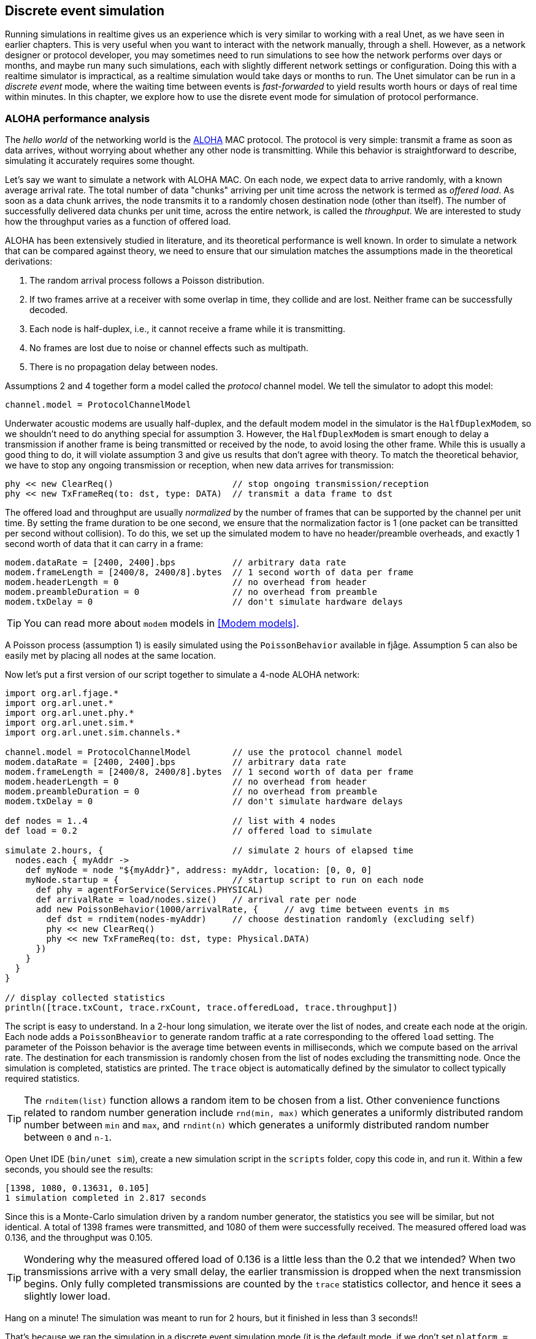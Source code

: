 == Discrete event simulation

Running simulations in realtime gives us an experience which is very similar to working with a real Unet, as we have seen in earlier chapters. This is very useful when you want to interact with the network manually, through a shell. However, as a network designer or protocol developer, you may sometimes need to run simulations to see how the network performs over days or months, and maybe run many such simulations, each with slightly different network settings or configuration. Doing this with a realtime simulator is impractical, as a realtime simulation would take days or months to run. The Unet simulator can be run in a _discrete event_ mode, where the waiting time between events is _fast-forwarded_ to yield results worth hours or days of real time within minutes. In this chapter, we explore how to use the disrete event mode for simulation of protocol performance.

=== ALOHA performance analysis

The _hello world_ of the networking world is the https://en.wikipedia.org/wiki/ALOHAnet[ALOHA^] MAC protocol. The protocol is very simple: transmit a frame as soon as data arrives, without worrying about whether any other node is transmitting. While this behavior is straightforward to describe, simulating it accurately requires some thought.

Let's say we want to simulate a network with ALOHA MAC. On each node, we expect data to arrive randomly, with a known average arrival rate. The total number of data "chunks" arriving per unit time across the network is termed as _offered load_. As soon as a data chunk arrives, the node transmits it to a randomly chosen destination node (other than itself). The number of successfully delivered data chunks per unit time, across the entire network, is called the _throughput_. We are interested to study how the throughput varies as a function of offered load.

ALOHA has been extensively studied in literature, and its theoretical performance is well known. In order to simulate a network that can be compared against theory, we need to ensure that our simulation matches the assumptions made in the theoretical derivations:

1. The random arrival process follows a Poisson distribution.
2. If two frames arrive at a receiver with some overlap in time, they collide and are lost. Neither frame can be successfully decoded.
3. Each node is half-duplex, i.e., it cannot receive a frame while it is transmitting.
4. No frames are lost due to noise or channel effects such as multipath.
5. There is no propagation delay between nodes.

Assumptions 2 and 4 together form a model called the _protocol_ channel model. We tell the simulator to adopt this model:

[source, groovy]
----
channel.model = ProtocolChannelModel
----

Underwater acoustic modems are usually half-duplex, and the default modem model in the simulator is the `HalfDuplexModem`, so we shouldn't need to do anything special for assumption 3. However, the `HalfDuplexModem` is smart enough to delay a transmission if another frame is being transmitted or received by the node, to avoid losing the other frame. While this is usually a good thing to do, it will violate assumption 3 and give us results that don't agree with theory. To match the theoretical behavior, we have to stop any ongoing transmission or reception, when new data arrives for transmission:

[source, groovy]
----
phy << new ClearReq()                       // stop ongoing transmission/reception
phy << new TxFrameReq(to: dst, type: DATA)  // transmit a data frame to dst
----

The offered load and throughput are usually _normalized_ by the number of frames that can be supported by the channel per unit time. By setting the frame duration to be one second, we ensure that the normalization factor is 1 (one packet can be transitted per second without collision). To do this, we set up the simulated modem to have no header/preamble overheads, and exactly 1 second worth of data that it can carry in a frame:

[source, groovy]
----
modem.dataRate = [2400, 2400].bps           // arbitrary data rate
modem.frameLength = [2400/8, 2400/8].bytes  // 1 second worth of data per frame
modem.headerLength = 0                      // no overhead from header
modem.preambleDuration = 0                  // no overhead from preamble
modem.txDelay = 0                           // don't simulate hardware delays
----

TIP: You can read more about `modem` models in <<Modem models>>.

A Poisson process (assumption 1) is easily simulated using the `PoissonBehavior` available in fjåge. Assumption 5 can also be easily met by placing all nodes at the same location.

Now let's put a first version of our script together to simulate a 4-node ALOHA network:

[source, groovy]
----
import org.arl.fjage.*
import org.arl.unet.*
import org.arl.unet.phy.*
import org.arl.unet.sim.*
import org.arl.unet.sim.channels.*

channel.model = ProtocolChannelModel        // use the protocol channel model
modem.dataRate = [2400, 2400].bps           // arbitrary data rate
modem.frameLength = [2400/8, 2400/8].bytes  // 1 second worth of data per frame
modem.headerLength = 0                      // no overhead from header
modem.preambleDuration = 0                  // no overhead from preamble
modem.txDelay = 0                           // don't simulate hardware delays

def nodes = 1..4                            // list with 4 nodes
def load = 0.2                              // offered load to simulate

simulate 2.hours, {                         // simulate 2 hours of elapsed time
  nodes.each { myAddr ->
    def myNode = node "${myAddr}", address: myAddr, location: [0, 0, 0]
    myNode.startup = {                      // startup script to run on each node
      def phy = agentForService(Services.PHYSICAL)
      def arrivalRate = load/nodes.size()   // arrival rate per node
      add new PoissonBehavior(1000/arrivalRate, {     // avg time between events in ms
        def dst = rnditem(nodes-myAddr)     // choose destination randomly (excluding self)
        phy << new ClearReq()
        phy << new TxFrameReq(to: dst, type: Physical.DATA)
      })
    }
  }
}

// display collected statistics
println([trace.txCount, trace.rxCount, trace.offeredLoad, trace.throughput])
----

The script is easy to understand. In a 2-hour long simulation, we iterate over the list of nodes, and create each node at the origin. Each node adds a `PoissonBheavior` to generate random traffic at a rate corresponding to the offered `load` setting. The parameter of the Poisson behavior is the average time between events in milliseconds, which we compute based on the arrival rate. The destination for each transmission is randomly chosen from the list of nodes excluding the transmitting node. Once the simulation is completed, statistics are printed. The `trace` object is automatically defined by the simulator to collect typically required statistics.

TIP: The `rnditem(list)` function allows a random item to be chosen from a list. Other convenience functions related to random number generation include `rnd(min, max)` which generates a uniformly distributed random number between `min` and `max`, and `rndint(n)` which generates a uniformly distributed random number between `0` and `n-1`.

Open Unet IDE (`bin/unet sim`), create a new simulation script in the `scripts` folder, copy this code in, and run it. Within a few seconds, you should see the results:

[source]
----
[1398, 1080, 0.13631, 0.105]
1 simulation completed in 2.817 seconds
----

Since this is a Monte-Carlo simulation driven by a random number generator, the statistics you see will be similar, but not identical. A total of 1398 frames were transmitted, and 1080 of them were successfully received. The measured offered load was 0.136, and the throughput was 0.105.

TIP: Wondering why the measured offered load of 0.136 is a little less than the 0.2 that we intended? When two transmissions arrive with a very small delay, the earlier transmission is dropped when the next transmission begins. Only fully completed transmissions are counted by the `trace` statistics collector, and hence it sees a slightly lower load.

Hang on a minute! The simulation was meant to run for 2 hours, but it finished in less than 3 seconds!!

That's because we ran the simulation in a discrete event simulation mode (it is the default mode, if we don't set `platform = RealTimePlatform`). We could have explicitly set it (`platform = DiscreteEventSimulator`), if we wanted. Now that we can run hours worth of simulations in seconds, we can go ahead and measure ALOHA throughput at various load settings:

[source, groovy]
----
import org.arl.fjage.*
import org.arl.unet.*
import org.arl.unet.phy.*
import org.arl.unet.sim.*
import org.arl.unet.sim.channels.*

println '''
Pure ALOHA simulation
=====================

TX Count\tRX Count\tOffered Load\tThroughput
--------\t--------\t------------\t----------'''

channel.model = ProtocolChannelModel        // use the protocol channel model
modem.dataRate = [2400, 2400].bps           // arbitrary data rate
modem.frameLength = [2400/8, 2400/8].bytes  // 1 second worth of data per frame
modem.headerLength = 0                      // no overhead from header
modem.preambleDuration = 0                  // no overhead from preamble
modem.txDelay = 0                           // don't simulate hardware delays

def nodes = 1..4                            // list with 4 nodes
trace.warmup = 15.minutes                   // collect statistics after a while

for (def load = 0.1; load <= 1.5; load += 0.1) {

  simulate 2.hours, {                       // simulate 2 hours of elapsed time
    nodes.each { myAddr ->
      def myNode = node "${myAddr}", address: myAddr, location: [0, 0, 0]
      myNode.startup = {                    // startup script to run on each node
        def phy = agentForService(Services.PHYSICAL)
        def arrivalRate = load/nodes.size() // arrival rate per node
        add new PoissonBehavior(1000/arrivalRate, {   // avg time between events in ms
          def dst = rnditem(nodes-myAddr)   // choose destination randomly (excluding self)
          phy << new ClearReq()
          phy << new TxFrameReq(to: dst, type: Phyiscal.DATA)
        })
      }
    }
  } // simulate

  // tabulate collected statistics
  println sprintf('%6d\t\t%6d\t\t%7.3f\t\t%7.3f',
    [trace.txCount, trace.rxCount, trace.offeredLoad, trace.throughput])

} // for
----

Other than the pretty printing to tabulate the output, you'll see that we have added a `trace.warmup` time. This is to ensure that we only collect statistics after the simulation has reached steady state (in this case, after 15 minutes of simulation time).

A slightly beautified copy of the above code is available in the `samples/aloha.groovy` script. You can either run that, or run the above code. You should see something like this output:

[source]
----
Pure ALOHA simulation
=====================

TX Count        RX Count        Offered Load    Throughput
--------        --------        ------------    ----------
   614             525            0.068           0.058
  1228             962            0.137           0.107
  1871            1249            0.209           0.139
  2480            1407            0.277           0.156
  3093            1535            0.347           0.171
  3759            1616            0.421           0.180
  4273            1665            0.479           0.183
  4971            1599            0.558           0.178
  5540            1605            0.622           0.178
  6256            1532            0.702           0.170
  6940            1375            0.783           0.153
  7338            1407            0.826           0.156
  7992            1338            0.904           0.149
  8598            1282            0.972           0.142
  9394            1048            1.062           0.116

15 simulations completed in 102.494 seconds
----

As expected from the ALOHA protocol, the maximum throughput of about 0.18 is reached at an offered load of about 0.5. We plot this against the theoretical ALOHA performance curve (`y = x exp(-2x)`) in <<fig_aloha>>.

[[fig_aloha]]
.Simulated and theoretical ALOHA performance.
image::aloha.png[width=600]

=== Logs, traces and statistics

When a simulation is run, usually two files are produced.

==== Log file

The `logs/log-0.txt` file contains detailed text logs from the Java logging framework. Your agents and simulation scripts may log additional information to this file using `log.info()` or `log.fine()` methods. This provides a flexible and customizable way to log events in your simulation for later analysis.

A typical extract of the log file is shown below:

[source, text]
----
1569242004546|INFO|org.arl.unet.nodeinfo.NodeInfo@558:setAddress|Node address changed to 1
1569242004548|INFO|Script1@558:invoke|Created static node 1 (1) @ [0, 0, 0]
1569242004552|INFO|org.arl.unet.nodeinfo.NodeInfo@558:setAddress|Node address changed to 2
1569242004553|INFO|Script1@558:invoke|Created static node 2 (2) @ [0, 0, 0]
1569242004553|INFO|org.arl.unet.nodeinfo.NodeInfo@558:setAddress|Node address changed to 3
1569242004554|INFO|Script1@558:invoke|Created static node 3 (3) @ [0, 0, 0]
1569242004554|INFO|org.arl.unet.nodeinfo.NodeInfo@558:setAddress|Node address changed to 4
1569242004554|INFO|Script1@558:invoke|Created static node 4 (4) @ [0, 0, 0]
1569242004555|INFO|Script1@558:invoke| --- BEGIN SIMULATION #1 ---
0|INFO|org.arl.unet.sim.SimulationContainer@558:init|Initializing agents...
0|INFO|org.arl.unet.sim.SimulationAgent/1@561:invoke|Loading simulator : SimulationAgent
0|INFO|org.arl.unet.nodeinfo.NodeInfo/1@560:init|Loading agent node v3.0
0|INFO|org.arl.unet.sim.HalfDuplexModem/1@559:init|Loading agent phy v3.0
  :
  :
5673|INFO|org.arl.unet.sim.SimulationAgent/4@570:call|TxFrameNtf:INFORM[type:DATA txTime:2066947222]
6511|INFO|org.arl.unet.sim.SimulationAgent/3@567:call|TxFrameNtf:INFORM[type:DATA txTime:1157370743]
10919|INFO|org.arl.unet.sim.SimulationAgent/4@570:call|TxFrameNtf:INFORM[type:DATA txTime:2072193222
----

Note that the timestamp (first column) changes from the clock time to discrete event time when the simulation starts, and switches back to clock time when the simulation ends.

=== Trace file

A trace file contains information about all packet creation, transmission, reception and drop events. It also contains details of node motion.

The default, the trace file format is similar to the NS2 NAM trace, and the trace filename is `logs/trace.nam`. The tracer also computes basic statistics including queued packet count, transmitted packet count, received packet count, dropped packet count, offered load, actual load, average packet latency and normalized throughput. An extract from the trace file is shown below:

[source, text]
----
# BEGIN SIMULATION 1
n -t 8.005000 -s 3 -x 0.000000 -y 0.000000 -Z 0.000000 -a 3
+ -t 8.005000 -s 3 -d 2 -i 40839989 -p 0 -x {3.0 2.0 -1 ------- null}
- -t 8.005000 -s 3 -d 2 -i 40839989 -p 0 -x {3.0 2.0 -1 ------- null}
n -t 8.005000 -s 1 -x 0.000000 -y 0.000000 -Z 0.000000 -a 1
n -t 8.005000 -s 2 -x 0.000000 -y 0.000000 -Z 0.000000 -a 2
n -t 8.005000 -s 4 -x 0.000000 -y 0.000000 -Z 0.000000 -a 4
r -t 9.005000 -s 3 -d 2 -i 40839989 -p 0 -x {3.0 2.0 -1 ------- null}
r -t 9.005000 -s 3 -d 1 -i 40839989 -p 0 -x {3.0 2.0 -1 ------- null}
r -t 9.005000 -s 3 -d 4 -i 40839989 -p 0 -x {3.0 2.0 -1 ------- null}
+ -t 42.042000 -s 1 -d 2 -i 254433913 -p 0 -x {1.0 2.0 -1 ------- null}
- -t 42.042000 -s 1 -d 2 -i 254433913 -p 0 -x {1.0 2.0 -1 ------- null}
r -t 43.042000 -s 1 -d 2 -i 254433913 -p 0 -x {1.0 2.0 -1 ------- null}
r -t 43.042000 -s 1 -d 4 -i 254433913 -p 0 -x {1.0 2.0 -1 ------- null}
r -t 43.042000 -s 1 -d 3 -i 254433913 -p 0 -x {1.0 2.0 -1 ------- null}
  :
  :
d -t 584.925000 -s 1 -d 4 -i 259068939 -p 0 -x {1.0 4.0 -1 ------- null} -y CLEAR
+ -t 584.925000 -s 4 -d 1 -i -2069119004 -p 0 -x {4.0 1.0 -1 ------- null}
- -t 584.925000 -s 4 -d 1 -i -2069119004 -p 0 -x {4.0 1.0 -1 ------- null}
d -t 584.925000 -s 4 -d 1 -i -2069119004 -p 0 -x {4.0 1.0 -1 ------- null} -y COLLISION
d -t 584.925000 -s 4 -d 2 -i -2069119004 -p 0 -x {4.0 1.0 -1 ------- null} -y COLLISION
d -t 584.925000 -s 4 -d 3 -i -2069119004 -p 0 -x {4.0 1.0 -1 ------- null} -y COLLISION
d -t 585.747000 -s 1 -d 2 -i 259068939 -p 0 -x {1.0 4.0 -1 ------- null} -y BAD_FRAME
d -t 585.747000 -s 1 -d 3 -i 259068939 -p 0 -x {1.0 4.0 -1 ------- null} -y BAD_FRAME
  :
  :
# STATS: q=621, t=621, r=506, d=115, O=0.099, L=0.099, D=0.000, T=0.080
# END SIMULATION 1
----

Lines starting with `n` log node locations/motion. Lines starting with `+` denote packet arrival into the transmit queue. Lines starting with `-` log packet removal from the transmit queue, i.e., transmission. Lines starting with `r` denote packet reception (or overhearing). Lines starting with `d` log packet drops, and specify a reason for the drop. `CLEAR` indicates a packet transmission/reception abort due to a `ClearReq` request. `COLLISION` indicates that the packet was dropped because the node was busy receiving or transmitting another packet. `BAD_FRAME` indicates that the packet was corrupted (possibly due to interference from a colliding packet).

For more details on the trace file format, see http://nsnam.sourceforge.net/wiki/index.php/NS-2_Trace_Formats[NS2 NAM trace format^].

TIP: While the trace provides a simple file format and collects statistics for you, the events monitored by the trace are currently limited to PHYSICAL service events. If you need to monitor or log events from other agents, you would want to use log files.

.Customizing your trace file
****
The trace can be configured in the simulation script. By default, the trace uses the {url-unet-javadoc}org/arl/unet/sim/NamTracer.html[`NamTracer`^] class to create a `logs/trace.nam` file:

[source, groovy]
----
trace = new NamTracer()
trace.open('logs/trace.nam')
----

An alternate class extending the {url-unet-javadoc}org/arl/unet/sim/Tracer.html[`Tracer`^] abstract class can be specified, if you wish to write your own advanced custom tracer.
****
